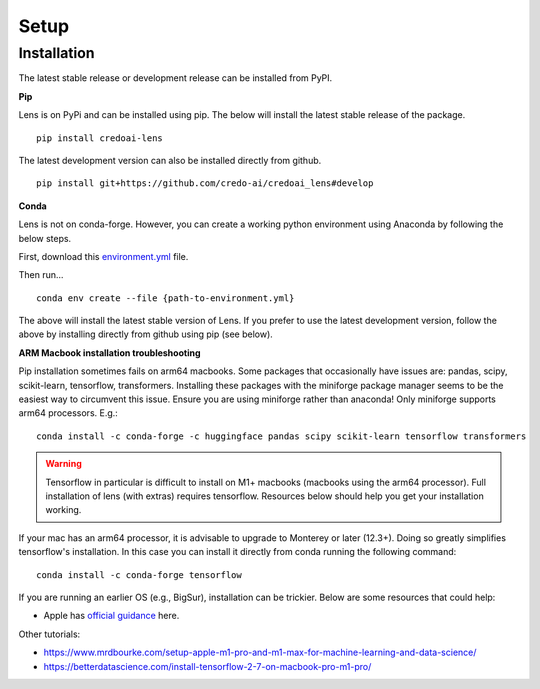 Setup
======

Installation
-------------

The latest stable release or development release can be installed from PyPI.


**Pip**

Lens is on PyPi and can be installed using pip. The below will install the latest stable release
of the package.

::

   pip install credoai-lens

The latest development version can also be installed directly from github.

::

   pip install git+https://github.com/credo-ai/credoai_lens#develop

**Conda**

Lens is not on conda-forge. However, you can create a working
python environment using Anaconda by following the below steps. 

First, download this `environment.yml <https://raw.githubusercontent.com/credo-ai/credoai_lens/develop/environment.yml>`_ file.

Then run...

::

   conda env create --file {path-to-environment.yml}

The above will install the latest stable version of Lens. If you prefer to use
the latest development version, follow the above by installing directly from
github using pip (see below).

**ARM Macbook installation troubleshooting**

Pip installation sometimes fails on arm64 macbooks. Some packages that occasionally have issues are:
pandas, scipy, scikit-learn, tensorflow, transformers.
Installing these packages with the miniforge package manager seems to be
the easiest way to circumvent this issue. Ensure you are using miniforge rather than anaconda!
Only miniforge supports arm64 processors. E.g.:

::

   conda install -c conda-forge -c huggingface pandas scipy scikit-learn tensorflow transformers

.. warning::
   Tensorflow in particular is difficult to install on M1+ macbooks (macbooks using
   the arm64 processor). Full installation of lens (with extras) requires tensorflow. 
   Resources below should help you get your installation working.

If your mac has an arm64 processor, it is advisable to upgrade to Monterey or later (12.3+). Doing
so greatly simplifies tensorflow's installation. In this case you can install it directly from
conda running the following command:

::

   conda install -c conda-forge tensorflow

If you are running an earlier OS (e.g., BigSur), installation can be trickier. Below
are some resources that could help:

* Apple has `official guidance <https://github.com/apple/tensorflow_macos/issues/153>`_ here.

Other tutorials:

* https://www.mrdbourke.com/setup-apple-m1-pro-and-m1-max-for-machine-learning-and-data-science/
* https://betterdatascience.com/install-tensorflow-2-7-on-macbook-pro-m1-pro/
